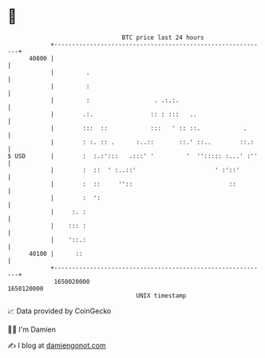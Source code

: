 * 👋

#+begin_example
                                   BTC price last 24 hours                    
               +------------------------------------------------------------+ 
         40800 |                                                            | 
               |         .                                                  | 
               |         :                                                  | 
               |         :                  . .:.:.                         | 
               |        .:.                :: : :::   ..                    | 
               |        :::  ::            :::   ' :: ::.            .      | 
               |        : :. :: .      :..::       ::.' ::..        ::.:    | 
   $ USD       |        :  :.:':::   .:::' '         '  ''::::: :...' :''   | 
               |        :  ::  ' :..::'                      ' :'::'        | 
               |        :  ::     ''::                           ::         | 
               |        :  ':                                               | 
               |     :. :                                                   | 
               |    ::: :                                                   | 
               |    '::.:                                                   | 
         40100 |      ::                                                    | 
               +------------------------------------------------------------+ 
                1650020000                                        1650120000  
                                       UNIX timestamp                         
#+end_example
📈 Data provided by CoinGecko

🧑‍💻 I'm Damien

✍️ I blog at [[https://www.damiengonot.com][damiengonot.com]]
